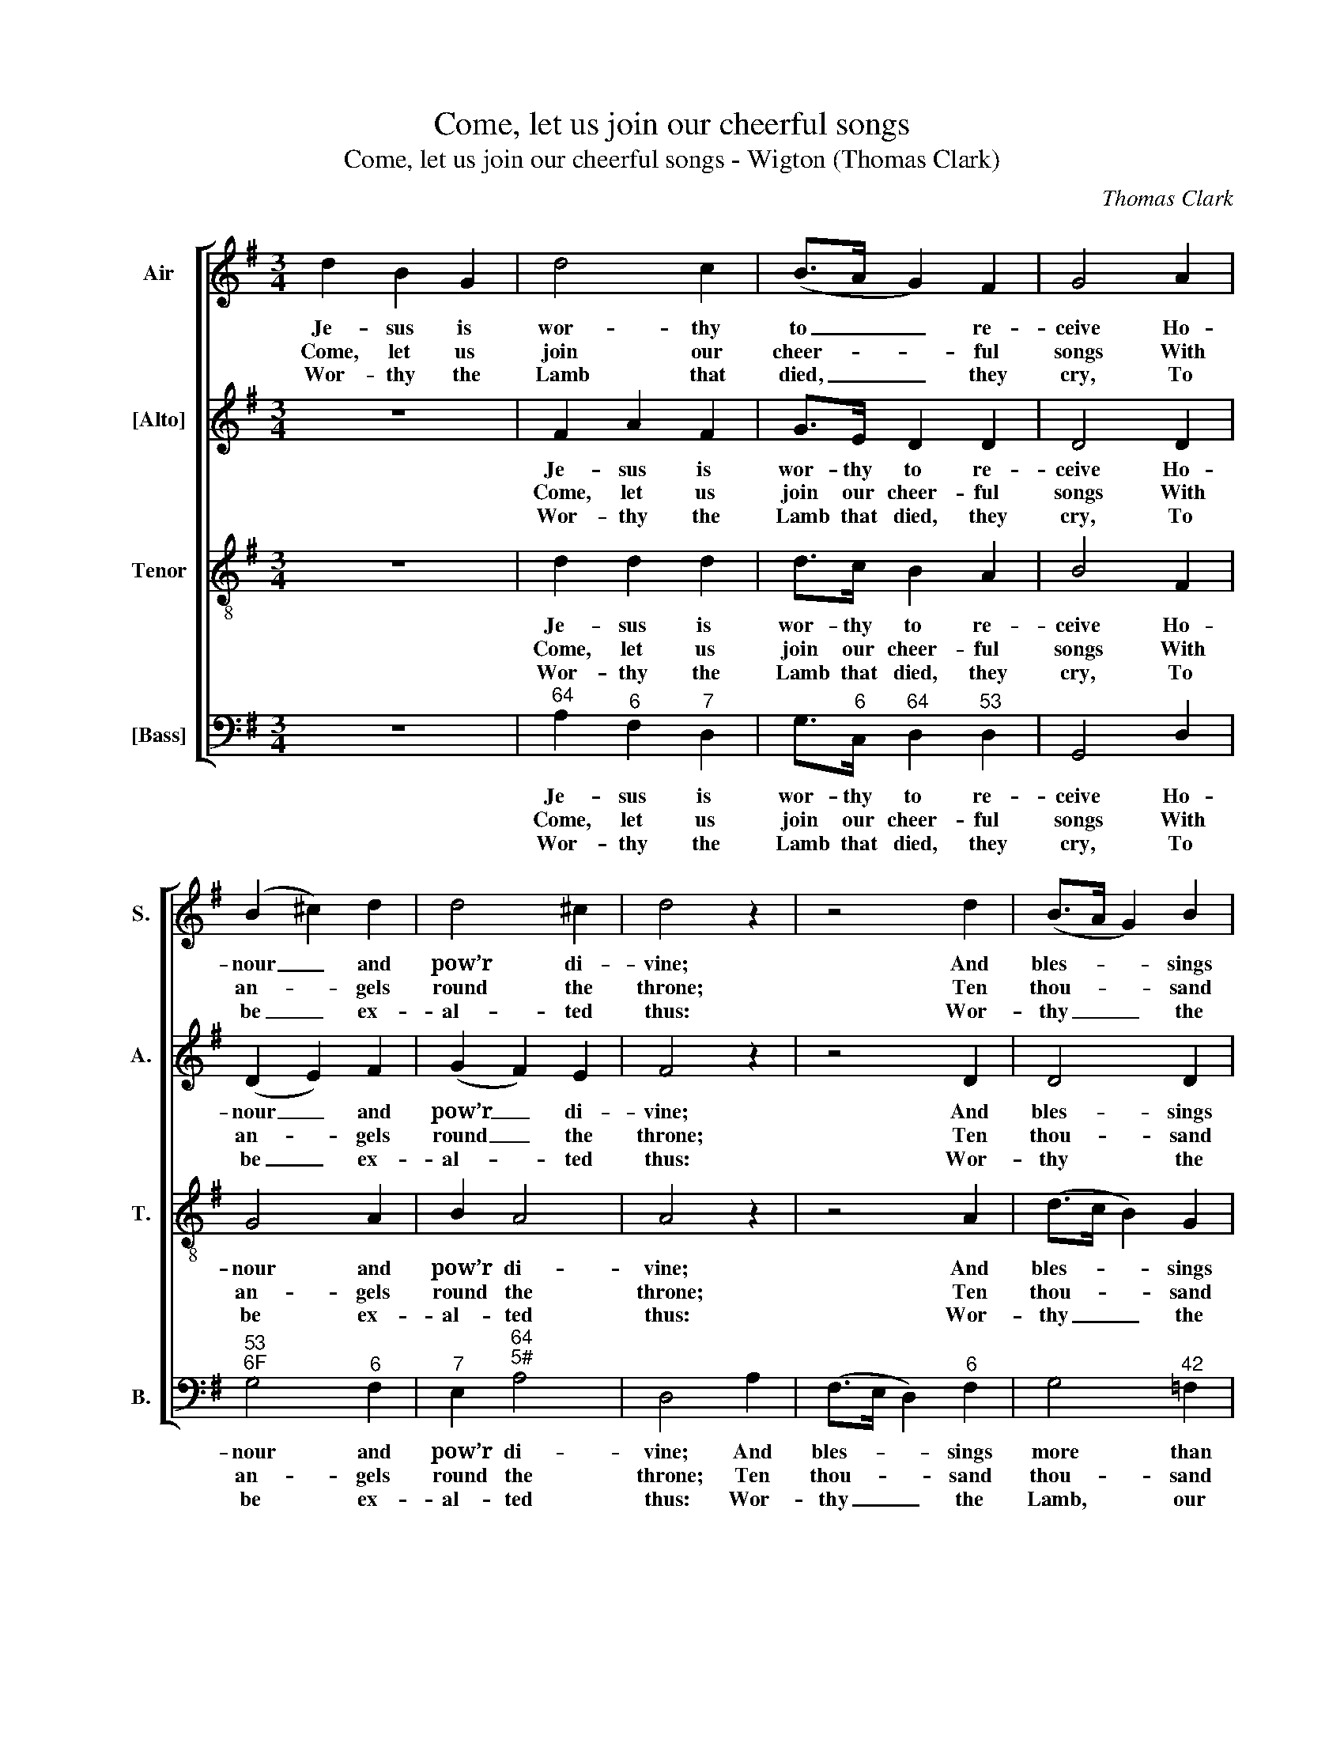 X:1
T:Come, let us join our cheerful songs
T:Come, let us join our cheerful songs - Wigton (Thomas Clark)
C:Thomas Clark
Z:Text: Isaac Watts
%%score [ 1 2 3 4 ]
L:1/8
M:3/4
K:G
V:1 treble nm="Air" snm="S."
V:2 treble nm="[Alto]" snm="A."
V:3 treble-8 transpose=-12 nm="Tenor" snm="T."
V:4 bass nm="[Bass]" snm="B."
V:1
 d2 B2 G2 | d4 c2 | (B>A G2) F2 | G4 A2 | (B2 ^c2) d2 | d4 ^c2 | d4 z2 | z4 d2 | (B>A G2) B2 | %9
w: Je- sus is|wor- thy|to _ _ re-|ceive Ho-|nour _ and|pow’r di-|vine;|And|bles- * * sings|
w: Come, let us|join our|cheer- * * ful|songs With|an- * gels|round the|throne;|Ten|thou- * * sand|
w: Wor- thy the|Lamb that|died, _ _ they|cry, To|be _ ex-|al- ted|thus:|Wor-|thy _ _ the|
 c3 e dc | B4 d2 | (d2 c2) c2 | (c2 B2) B2 | (B2 A2) A2 | (A2 G2) (AB/c/) | B4 A2 | G4 |] %17
w: more than we can|give, Be,|Lord, _ for|ev- * er|thine, _ be,|Lord, _ for _ _|ev- er|thine.|
w: thou- sand are their|tongues, But|all _ their|joys _ are|one, _ but|all _ their _ _|joys are|one.|
w: Lamb, our lips re-|ply, For|he _ was|slain _ for|us, _ for|he _ was _ _|slain for|us.|
V:2
 z6 | F2 A2 F2 | G>E D2 D2 | D4 D2 | (D2 E2) F2 | (G2 F2) E2 | F4 z2 | z4 D2 | D4 D2 | E3 E FF | %10
w: |Je- sus is|wor- thy to re-|ceive Ho-|nour _ and|pow’r _ di-|vine;|And|bles- sings|more than we can|
w: |Come, let us|join our cheer- ful|songs With|an- * gels|round _ the|throne;|Ten|thou- sand|thou- sand are their|
w: |Wor- thy the|Lamb that died, they|cry, To|be _ ex-|al- * ted|thus:|Wor-|thy the|Lamb, our lips re-|
 G4 F2 | G4 E2 | F4 D2 | E4 C2 | D4 E2 | D4 C2 | B,4 |] %17
w: give, Be,|Lord, for|ev- er|thine, be,|Lord, for|ev- er|thine.|
w: tongues, But|all their|joys are|one, but|all their|joys are|one.|
w: ply, For|he was|slain for|us, for|he was|slain for|us.|
V:3
 z6 | d2 d2 d2 | d>c B2 A2 | B4 F2 | G4 A2 | B2 A4 | A4 z2 | z4 A2 | (d>c B2) G2 | G3 c Ad | %10
w: |Je- sus is|wor- thy to re-|ceive Ho-|nour and|pow’r di-|vine;|And|bles- * * sings|more than we can|
w: |Come, let us|join our cheer- ful|songs With|an- gels|round the|throne;|Ten|thou- * * sand|thou- sand are their|
w: |Wor- thy the|Lamb that died, they|cry, To|be ex-|al- ted|thus:|Wor-|thy _ _ the|Lamb, our lips re-|
 d4 B2 | (B2 G2) A2 | (A2 F2) G2 | (G2 E2) F2 | (F2 G2) G2 | G4 F2 | G4 |] %17
w: give, Be,|Lord, _ for|ev- * er|thine, _ be,|Lord, _ for|ev- er|thine.|
w: tongues, But|all _ their|joys _ are|one, _ but|all _ their|joys are|one.|
w: ply, For|he _ was|slain _ for|us, _ for|he _ was|slain for|us.|
V:4
 z6 |"^64" A,2"^6" F,2"^7" D,2 | G,>"^6"C,"^64" D,2"^53" D,2 | G,,4 D,2 |"^53""^6F" G,4"^6" F,2 | %5
w: |Je- sus is|wor- thy to re-|ceive Ho-|nour and|
w: |Come, let us|join our cheer- ful|songs With|an- gels|
w: |Wor- thy the|Lamb that died, they|cry, To|be ex-|
"^7" E,2"^64""^5#" A,4 | D,4 A,2 | (F,>E, D,2)"^6" F,2 | G,4"^42" =F,2 | %9
w: pow’r di-|vine; And|bles- * * sings|more than|
w: round the|throne; Ten|thou- * * sand|thou- sand|
w: al- ted|thus: Wor-|thy _ _ the|Lamb, our|
 (E,2"^7""^5" A,,2)"^8""^7" D,2 | G,4 B,2 | %11
w: we _ can|give, Be,|
w: are _ their|tongues, But|
w: lips _ re-|ply, For|
"^The order of parts in the source is Tenor - [Alto] - Air - [Bass], with the Alto and Tenor parts printed in the trebleclef an octave above sounding pitch. Only the first verse of the text is given in the source: subsequent verseshave been added editorially here. The bass figuring on beat 2 of bar 5 to indicate the presence of the C# abovethe bass G, given here as #4, is printed in the source with the # sign alone (without a 4 beside it)""^7""^6" E,4 A,2 | %12
w: Lord, for|
w: all their|
w: he was|
"^7""^6" D,4"^The whole creation join in one,To bless the sacred nameOf him that sits upon the throne,And to adore the Lamb." G,2 | %13
w: ev- er|
w: joys are|
w: slain for|
"^7""^6" C,4 F,2 |"^7""^6" B,,4"^65" C,2 |"^64" D,4"^75" D,2 | G,,4 |] %17
w: thine, be,|Lord, for|ev- er|thine.|
w: one, but|all their|joys are|one.|
w: us, for|he was|slain for|us.|

